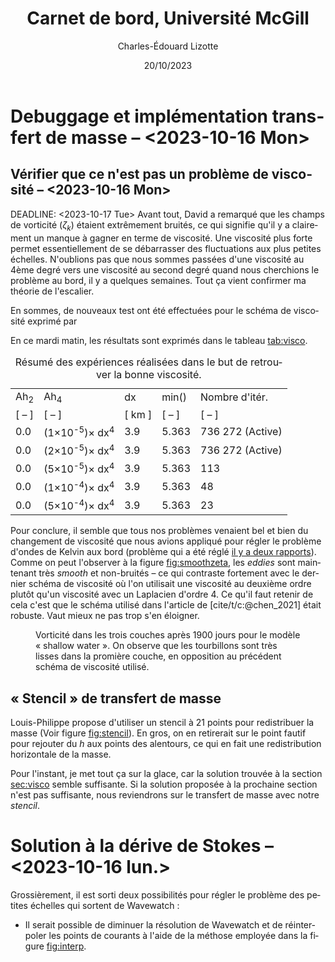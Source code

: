 #+title: Carnet de bord, Université McGill
#+author: Charles-Édouard Lizotte
#+date:20/10/2023
#+LATEX_CLASS: org-report
#+CITE_EXPORT: natbib
#+LANGUAGE: fr
#+BIBLIOGRAPHY: master-bibliography.bib
#+OPTIONS: toc:nil title:nil


\mytitlepage
\tableofcontents\newpage
* Debuggage et implémentation transfert de masse -- <2023-10-16 Mon>
DEADLINE: <2023-10-18 mer.>

** Vérifier que ce n'est pas un problème de viscosité -- <2023-10-16 Mon>
<<sec:visco>>
DEADLINE: <2023-10-17 Tue>
Avant tout, David a remarqué que les champs de vorticité ($\zeta_k$) étaient extrêmement bruités, ce qui signifie qu'il y a clairement un manque à gagner en terme de viscosité.
Une viscosité plus forte permet essentiellement de se débarrasser des fluctuations aux plus petites échelles.
N'oublions pas que nous sommes passées d'une viscosité au 4ème degré vers une viscosité au second degré quand nous cherchions le problème au bord, il y a quelques semaines.
Tout ça vient confirmer ma théorie de l'escalier.\bigskip

En sommes, de nouveaux test ont été effectuées pour le schéma de viscosité exprimé par
\begin{equation}
   \vb{D} = Ah_2 \cdot \laplacian{\uu} - Ah_4\cdot \gradient^4\uu.
\end{equation}
En ce mardi matin, les résultats sont exprimés dans le tableau [[tab:visco]].



#+NAME:tab:visco
#+CAPTION: Résumé des expériences réalisées dans le but de retrouver la bonne viscosité.
#+ATTR_LATEX: :align c|c|c|c|l
|--------+--------------------------------+--------+------------------------+------------------|
|   Ah_2 | Ah_4                           |     dx | min(\sfrac{$L_d$}{dx}) | Nombre d'itér.   |
| [ -- ] | [ -- ]                         | [ km ] |                 [ -- ] | [ -- ]           |
|--------+--------------------------------+--------+------------------------+------------------|
|--------+--------------------------------+--------+------------------------+------------------|
|    0.0 | (1\times10^{-5})\pt\times dx^4 |    3.9 |                  5.363 | 736 272 (Active) |
|    0.0 | (2\times10^{-5})\pt\times dx^4 |    3.9 |                  5.363 | 736 272 (Active) |
|    0.0 | (5\times10^{-5})\pt\times dx^4 |    3.9 |                  5.363 | 113              |
|    0.0 | (1\times10^{-4})\pt\times dx^4 |    3.9 |                  5.363 | 48               |
|    0.0 | (5\times10^{-4})\pt\times dx^4 |    3.9 |                  5.363 | 23               |
|--------+--------------------------------+--------+------------------------+------------------|
|--------+--------------------------------+--------+------------------------+------------------|


Pour conclure, il semble que tous nos problèmes venaient bel et bien du changement de viscosité que nous avions appliqué pour régler le problème d'ondes de Kelvin aux bord (problème qui a été réglé [[file:rapport-2023-10-06.pdf][il y a deux rapports]]).
Comme on peut l'observer à la figure [[fig:smoothzeta]], les /eddies/ sont maintenant très /smooth/ et non-bruités -- ce qui contraste fortement avec le dernier schéma de viscosité où l'on utilisait une viscosité au deuxième ordre plutôt qu'un viscosité avec un Laplacien d'ordre 4.
Ce qu'il faut retenir de cela c'est que le schéma utilisé dans l'article de [cite/t/c:@chen_2021] était robuste.
Vaut mieux ne pas trop s'en éloigner. 

#+NAME:fig:smoothzeta
#+CAPTION: Vorticité dans les trois couches après 1900 jours pour le modèle « shallow water ». On observe que les tourbillons sont très lisses dans la promière couche, en opposition au précédent schéma de viscosité utilisé.
[[file:figures/debuggage/2023_10_17_smooth_zeta.png]]


** « Stencil » de transfert de masse
Louis-Philippe propose d'utiliser un stencil à 21 points pour redistribuer la masse (Voir figure [[fig:stencil]]).
En gros, on en retirerait sur le point fautif pour rejouter du /h/ aux points des alentours, ce qui en fait une redistribution horizontale de la masse.\bigskip

\nb Pour l'instant, je met tout ça sur la glace, car la solution trouvée à la section [[sec:visco]] semble suffisante.
Si la solution proposée à la prochaine section n'est pas suffisante, nous reviendrons sur le transfert de masse avec notre /stencil/. 

#+NAME: fig:stencil
#+CAPTION: Stencil de redistribution de la masse.
\begin{figure}[!h]
\centering
\begin{tikzpicture}
   \fill [blue!5] (1,0) -- (4,0) -- (4,1) -- (5,1) -- (5,4) -- (4,4) -- (4,5) -- (1,5) -- (1,4) -- (0,4) -- (0,1) -- (1,1) -- (1,0);
   \fill [blue!12] (1,1) rectangle (4,4);
   \draw [dotted,thin] (1,0) grid (4,5);
   \draw [dotted,thin] (0,1) grid (5,4);
   \draw [] (1,0) -- (4,0) -- (4,1) -- (5,1) -- (5,4) -- (4,4) -- (4,5) -- (1,5) -- (1,4) -- (0,4) -- (0,1) -- (1,1) -- (1,0);
   \fill [cyan!50] (2,2) rectangle (3,3); 
   \draw [] (2,2) rectangle (3,3);
   %
   \draw (2.5,2.5) node {+1};
\end{tikzpicture}
\end{figure}

* Solution à la dérive de Stokes -- <2023-10-16 lun.>
Grossièrement, il est sorti deux possibilités pour régler le problème des petites échelles qui sortent de Wavewatch :
+ Il serait possible de diminuer la résolution de Wavewatch et de réinterpoler les points de courants à l'aide de la méthose employée dans la figure [[fig:interp]].

  #+NAME: fig:interp
  #+caption: « Stencil » utilisé pour obtenir le champs aux plus grandes échelles.
  \begin{figure}[h!]
  \begin{center}
  \begin{tikzpicture}
  % Big grid
  \fill [blue!5] (0,0) rectangle (3,3);
  \fill [blue!5] (3,3) rectangle (6,6);
  % Grid
  \draw (0,0) rectangle (6,6) ;
  \draw [dotted] (0,0) grid (6,6) ;
  \draw [step=3.0] (0,0) grid (6,6) ;
  % Carré
  \draw [cyan, thick] (2,2) rectangle (5,5) ;
  \fill [cyan!50, opacity=0.5] (3,3) rectangle (4,4);
  % Coordinates 
  \foreach \x in {1,2,3}
  \foreach \y in {1,2,3}
  {\draw (\x-0.5,\y-0.5) node [] {1,1};}
  %
  \foreach \x in {4,5,6}
  \foreach \y in {1,2,3}
  {\draw (\x-0.5,\y-0.5) node [] {2,1};}
  %
  \foreach \x in {1,2,3}
  \foreach \y in {4,5,6}
  {\draw (\x-0.5,\y-0.5) node [] {1,2};}
  %
  \foreach \x in {4,5,6}
  \foreach \y in {4,5,6}
  {\draw (\x-0.5,\y-0.5) node [] {2,2};}
  % Axis:
  \foreach \y in {1,2,3,4,5,6} {\draw (-0.5,\y-0.5) node [cyan] {\y};}
  \foreach \x in {1,2,3,4,5,6} {\draw (\x-0.5,-0.5) node [cyan] {\x};}
  %
  \end{tikzpicture}
  \end{center}
  \begin{equation}
     {\color{cyan}u(4,4)} = \qty(\sfrac{1}{9})\cdot u(1,1) + \qty(\sfrac{2}{9})\cdot u(2,1) + \qty(\sfrac{2}{9})\cdot u(1,2) + \qty(\sfrac{4}{9})\cdot u(2,2).
  \end{equation}
  \end{figure}




#+print_bibliography: 
